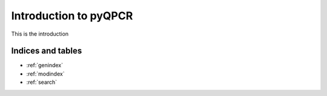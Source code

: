 Introduction to pyQPCR
***********************
This is the introduction

Indices and tables
==================
* :ref:`genindex`
* :ref:`modindex`
* :ref:`search`
